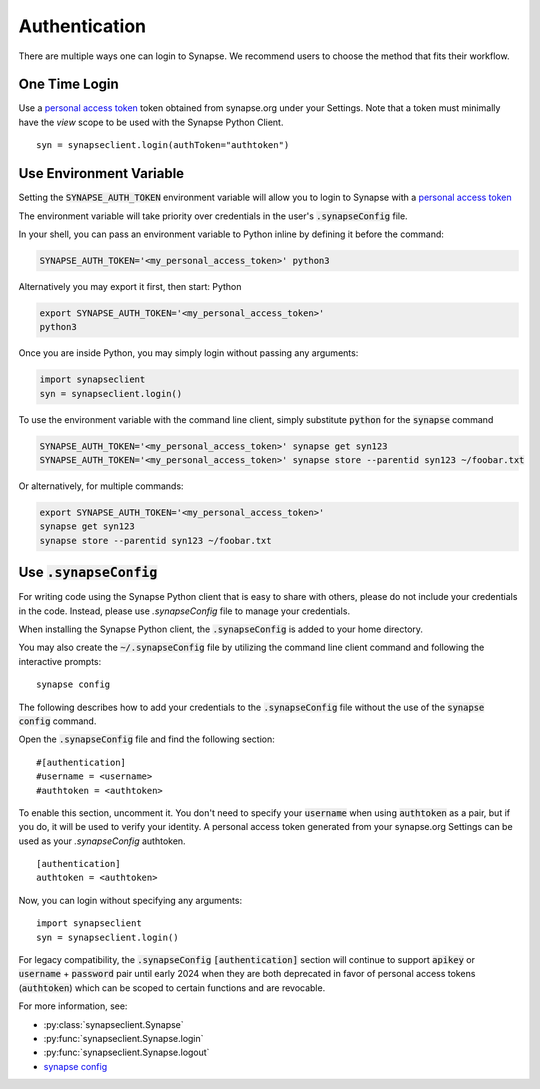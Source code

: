 ==============
Authentication
==============

There are multiple ways one can login to Synapse. We recommend users to choose the method that fits their workflow.

One Time Login
==============

Use a `personal access token <https://help.synapse.org/docs/Managing-Your-Account.2055405596.html#ManagingYourAccount-PersonalAccessTokens>`__ token obtained from synapse.org under your Settings. Note that a token must minimally have the *view* scope to be used with the Synapse Python Client.

::

    syn = synapseclient.login(authToken="authtoken")

Use Environment Variable
=========================

Setting the :code:`SYNAPSE_AUTH_TOKEN` environment variable will allow you to login
to Synapse with a `personal access token <https://help.synapse.org/docs/Managing-Your-Account.2055405596.html#ManagingYourAccount-PersonalAccessTokens>`__

The environment variable will take priority over credentials in the user's :code:`.synapseConfig` file.

.. TODO: Once documentation for it is written, link to documentation about generating a personal access token

In your shell, you can pass an environment variable to Python inline by defining it before the command:

.. code-block:: bash

    SYNAPSE_AUTH_TOKEN='<my_personal_access_token>' python3

Alternatively you may export it first, then start: Python

.. code-block:: bash

    export SYNAPSE_AUTH_TOKEN='<my_personal_access_token>'
    python3

Once you are inside Python, you may simply login without passing any arguments:

.. code-block:: python3

    import synapseclient
    syn = synapseclient.login()

To use the environment variable with the command line client, simply substitute :code:`python` for the :code:`synapse` command

.. code-block:: bash

    SYNAPSE_AUTH_TOKEN='<my_personal_access_token>' synapse get syn123
    SYNAPSE_AUTH_TOKEN='<my_personal_access_token>' synapse store --parentid syn123 ~/foobar.txt

Or alternatively, for multiple commands:

.. code-block:: bash

    export SYNAPSE_AUTH_TOKEN='<my_personal_access_token>'
    synapse get syn123
    synapse store --parentid syn123 ~/foobar.txt


Use :code:`.synapseConfig`
==========================

For writing code using the Synapse Python client that is easy to share with others, please do not include your credentials in the code. Instead, please use `.synapseConfig` file to manage your credentials.

When installing the Synapse Python client, the :code:`.synapseConfig` is added to your home directory.

You may also create the :code:`~/.synapseConfig` file by utilizing the command line client command and following the interactive prompts::

    synapse config


The following describes how to add your credentials to the :code:`.synapseConfig` file without the use of the :code:`synapse config` command.

Open the :code:`.synapseConfig` file and find the following section::

    #[authentication]
    #username = <username>
    #authtoken = <authtoken>

To enable this section, uncomment it. You don't need to specify your :code:`username` when using :code:`authtoken` as a pair, but if you do, it will be used to verify your identity.
A personal access token generated from your synapse.org Settings can be used as your *.synapseConfig* authtoken.

::

    [authentication]
    authtoken = <authtoken>

Now, you can login without specifying any arguments::

    import synapseclient
    syn = synapseclient.login()

For legacy compatibility, the :code:`.synapseConfig` :code:`[authentication]` section will continue to support :code:`apikey` or :code:`username` + :code:`password` pair until early 2024 when they are both deprecated in favor of personal access tokens (:code:`authtoken`) which
can be scoped to certain functions and are revocable.


For more information, see:

- :py:class:`synapseclient.Synapse`
- :py:func:`synapseclient.Synapse.login`
- :py:func:`synapseclient.Synapse.logout`
- `synapse config <../articles/cli.html#config>`__

